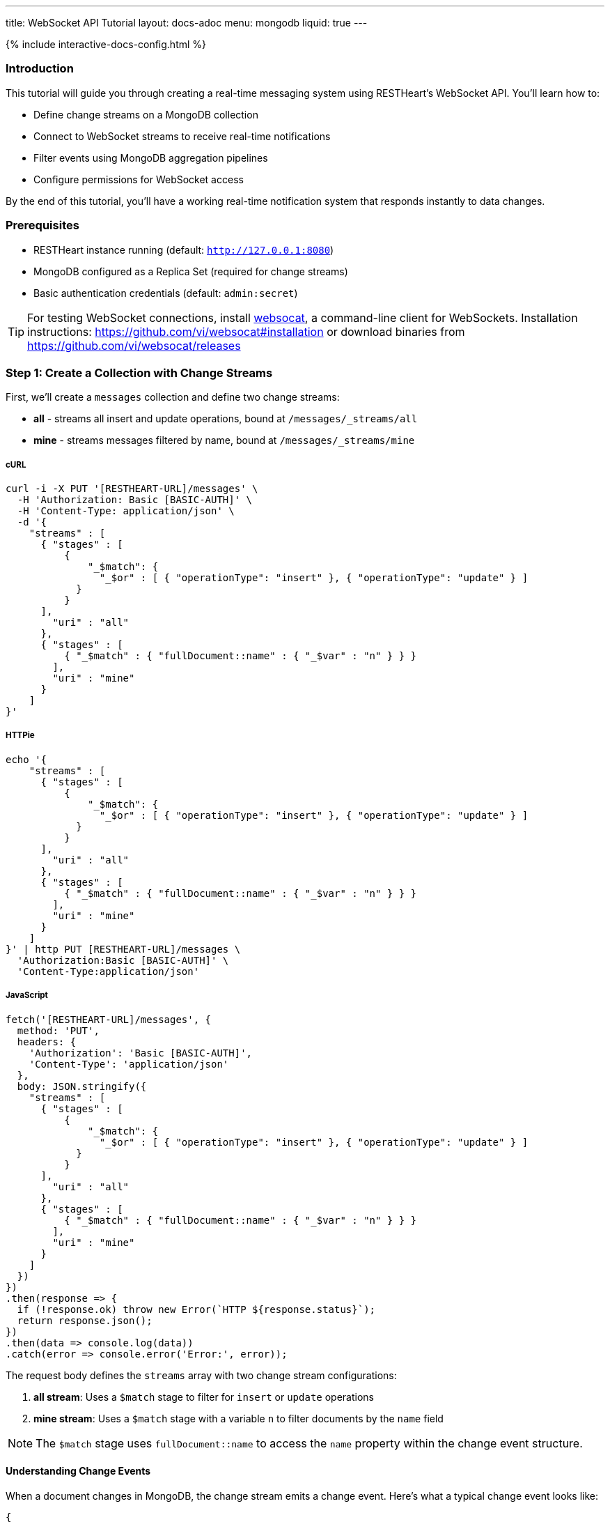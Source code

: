 ---
title: WebSocket API Tutorial
layout: docs-adoc
menu: mongodb
liquid: true
---

++++
<script defer src="https://cdn.jsdelivr.net/npm/alpinejs@3.x.x/dist/cdn.min.js"></script>
<script src="/js/interactive-docs-config.js"></script>
{% include interactive-docs-config.html %}
++++

:page-liquid:

=== Introduction

This tutorial will guide you through creating a real-time messaging system using RESTHeart's WebSocket API. You'll learn how to:

* Define change streams on a MongoDB collection
* Connect to WebSocket streams to receive real-time notifications
* Filter events using MongoDB aggregation pipelines
* Configure permissions for WebSocket access

By the end of this tutorial, you'll have a working real-time notification system that responds instantly to data changes.

=== Prerequisites

* RESTHeart instance running (default: `http://127.0.0.1:8080`)
* MongoDB configured as a Replica Set (required for change streams)
* Basic authentication credentials (default: `admin:secret`)

TIP: For testing WebSocket connections, install link:https://github.com/vi/websocat[websocat], a command-line client for WebSockets. Installation instructions: link:https://github.com/vi/websocat#installation[] or download binaries from link:https://github.com/vi/websocat/releases[]

=== Step 1: Create a Collection with Change Streams

First, we'll create a `messages` collection and define two change streams:

- *all* - streams all insert and update operations, bound at `/messages/_streams/all`
- *mine* - streams messages filtered by name, bound at `/messages/_streams/mine`



===== cURL

[source,bash]
----
curl -i -X PUT '[RESTHEART-URL]/messages' \
  -H 'Authorization: Basic [BASIC-AUTH]' \
  -H 'Content-Type: application/json' \
  -d '{
    "streams" : [
      { "stages" : [
          {
              "_$match": {
                "_$or" : [ { "operationType": "insert" }, { "operationType": "update" } ]
            }
          }
      ],
        "uri" : "all"
      },
      { "stages" : [
          { "_$match" : { "fullDocument::name" : { "_$var" : "n" } } }
        ],
        "uri" : "mine"
      }
    ]
}'
----

===== HTTPie

[source,bash]
----
echo '{
    "streams" : [
      { "stages" : [
          {
              "_$match": {
                "_$or" : [ { "operationType": "insert" }, { "operationType": "update" } ]
            }
          }
      ],
        "uri" : "all"
      },
      { "stages" : [
          { "_$match" : { "fullDocument::name" : { "_$var" : "n" } } }
        ],
        "uri" : "mine"
      }
    ]
}' | http PUT [RESTHEART-URL]/messages \
  'Authorization:Basic [BASIC-AUTH]' \
  'Content-Type:application/json'
----

===== JavaScript

[source,javascript]
----
fetch('[RESTHEART-URL]/messages', {
  method: 'PUT',
  headers: {
    'Authorization': 'Basic [BASIC-AUTH]',
    'Content-Type': 'application/json'
  },
  body: JSON.stringify({
    "streams" : [
      { "stages" : [
          {
              "_$match": {
                "_$or" : [ { "operationType": "insert" }, { "operationType": "update" } ]
            }
          }
      ],
        "uri" : "all"
      },
      { "stages" : [
          { "_$match" : { "fullDocument::name" : { "_$var" : "n" } } }
        ],
        "uri" : "mine"
      }
    ]
  })
})
.then(response => {
  if (!response.ok) throw new Error(`HTTP ${response.status}`);
  return response.json();
})
.then(data => console.log(data))
.catch(error => console.error('Error:', error));
----

The request body defines the `streams` array with two change stream configurations:

1. **all stream**: Uses a `$match` stage to filter for `insert` or `update` operations
2. **mine stream**: Uses a `$match` stage with a variable `n` to filter documents by the `name` field

NOTE: The `$match` stage uses `fullDocument::name` to access the `name` property within the change event structure.

==== Understanding Change Events

When a document changes in MongoDB, the change stream emits a change event. Here's what a typical change event looks like:

[source,json]
----
{
    "fullDocument": {
        "_id": { "$oid": "5e15ff5779ca449eb20fdd09" },
        "message": "hi uji, how are you?",
        "name": "uji",
        "_etag": { "$oid": "5e15ff57a2e5700c3459e801" }
    },
    "documentKey": {
        "_id": { "$oid": "5e15ff5779ca449eb20fdd09" }
    },
    "updateDescription": null,
    "operationType": "insert"
}
----

The change event contains:

* `fullDocument` - the complete document after the change
* `documentKey` - the `_id` of the changed document
* `operationType` - the type of operation (`insert`, `update`, `delete`, etc.)
* `updateDescription` - details about updated fields (for update operations)

This is why we use `fullDocument::name` in our match stage - we're accessing the `name` field within the `fullDocument` object.

=== Step 2: Verify the Change Streams

Let's verify that our change streams were created successfully by checking the collection metadata with the `SHAL` representation.

===== cURL

[source,bash]
----
curl -i -X GET '[RESTHEART-URL]/messages?rep=SHAL' \
  -H 'Authorization: Basic [BASIC-AUTH]'
----

===== HTTPie

[source,bash]
----
http GET [RESTHEART-URL]/messages rep==SHAL \
  'Authorization:Basic [BASIC-AUTH]'
----

===== JavaScript

[source,javascript]
----
fetch('[RESTHEART-URL]/messages?rep=SHAL', {
  method: 'GET',
  headers: {
    'Authorization': 'Basic [BASIC-AUTH]'
  }
})
.then(response => {
  if (!response.ok) throw new Error(`HTTP ${response.status}`);
  return response.json();
})
.then(data => console.log(data))
.catch(error => console.error('Error:', error));
----

You should see the `_links` property containing references to your change streams:

[source,json]
----
{
    "_links": {
        "all": {
            "href": "/messages/_streams/all"
        },
        "mine": {
            "href": "/messages/_streams/mine"
        }
    }
}
----

Great! The change streams are now configured and ready to use.

==== Optional: Using Conditional Stages

Alternatively, you can define a single change stream that returns either all messages or only those sent by a specific `name`, depending on whether a variable is provided. This is achieved using optional stages with the `$ifvar` operator:

[source,json]
----
{
  "streams" : [
    { "stages" : [
          { "$ifvar": [ "n", { "_$match" : { "fullDocument::name" : { "_$var" : "n" } } } ] }
        ],
        "uri" : "withOptionalStage"
      }
    ]
}
----

The `$ifvar` operator checks if the variable `n` is provided. If it is, the `$match` stage is applied; otherwise, all documents pass through.

=== Step 3: Connect to the Change Stream

Now let's connect to the change stream using WebSocket. We'll use `websocat` to establish a WebSocket connection.

==== Connecting with Authentication

Connect to the `all` stream using the default admin credentials:

[source,bash]
----
$ websocat --text - autoreconnect:ws://admin:secret@127.0.0.1:8080/messages/_streams/all
----

The connection is now established and waiting for events. The `autoreconnect:` prefix ensures the connection automatically reconnects if it drops.

=== Step 4: Configure Unauthenticated Access (Optional)

For public-facing applications or development purposes, you might want to allow WebSocket connections without authentication. Let's create an ACL permission for this.

===== cURL

[source,bash]
----
curl -i -X POST '[RESTHEART-URL]/acl' \
  -H 'Authorization: Basic [BASIC-AUTH]' \
  -H 'Content-Type: application/json' \
  -d '{
    "_id": "unauthenticatedCanConnectToMyWebSocket",
    "predicate": "path-prefix('"'"'/messages/_streams/all'"'"')",
    "priority": 0,
    "roles": [ "$unauthenticated" ]
}'
----

===== HTTPie

[source,bash]
----
echo '{
    "_id": "unauthenticatedCanConnectToMyWebSocket",
    "predicate": "path-prefix('"'"'/messages/_streams/all'"'"')",
    "priority": 0,
    "roles": [ "$unauthenticated" ]
}' | http POST [RESTHEART-URL]/acl \
  'Authorization:Basic [BASIC-AUTH]' \
  'Content-Type:application/json'
----

===== JavaScript

[source,javascript]
----
fetch('[RESTHEART-URL]/acl', {
  method: 'POST',
  headers: {
    'Authorization': 'Basic [BASIC-AUTH]',
    'Content-Type': 'application/json'
  },
  body: JSON.stringify({
    "_id": "unauthenticatedCanConnectToMyWebSocket",
    "predicate": "path-prefix('/messages/_streams/all')",
    "priority": 0,
    "roles": [ "$unauthenticated" ]
  })
})
.then(response => {
  if (!response.ok) throw new Error(`HTTP ${response.status}`);
  return response.json();
})
.then(data => console.log(data))
.catch(error => console.error('Error:', error));
----

This ACL permission grants the `$unauthenticated` role access to the WebSocket endpoint at `/messages/_streams/all`.

==== Testing Unauthenticated Connection

With this permission in place, you can now connect to the WebSocket without providing credentials:

[source,bash]
----
$ websocat --text - autoreconnect:ws://127.0.0.1:8080/messages/_streams/all
----

WARNING: Be careful when allowing unauthenticated access in production environments. Only use this for development or when appropriate security measures are in place.

=== Step 5: Test Real-Time Notifications

Now for the exciting part! Let's create a document and see the real-time notification in action.

Keep your WebSocket connection open in one terminal, then in another terminal, create a new message:

===== cURL

[source,bash]
----
curl -i -X POST '[RESTHEART-URL]/messages' \
  -H 'Authorization: Basic [BASIC-AUTH]' \
  -H 'Content-Type: application/json' \
  -d '{
    "message": "Hello WebSockets!",
    "name": "uji"
}'
----

===== HTTPie

[source,bash]
----
echo '{
    "message": "Hello WebSockets!",
    "name": "uji"
}' | http POST [RESTHEART-URL]/messages \
  'Authorization:Basic [BASIC-AUTH]' \
  'Content-Type:application/json'
----

===== JavaScript

[source,javascript]
----
fetch('[RESTHEART-URL]/messages', {
  method: 'POST',
  headers: {
    'Authorization': 'Basic [BASIC-AUTH]',
    'Content-Type': 'application/json'
  },
  body: JSON.stringify({
    "message": "Hello WebSockets!",
    "name": "uji"
  })
})
.then(response => {
  if (!response.ok) throw new Error(`HTTP ${response.status}`);
  return response.json();
})
.then(data => console.log(data))
.catch(error => console.error('Error:', error));
----

==== Observing the Real-Time Event

Immediately after creating the document, you should see the following output in your `websocat` terminal:

[source,bash]
----
$ websocat --text - autoreconnect:ws://127.0.0.1:8080/messages/_streams/all
{"fullDocument":{"_id":{"$oid":"62166d53ebdcd56455a1a7ab"},"message":"Hello WebSockets!","name":"uji","_etag":{"$oid":"62166d53ebdcd56455a1a7aa"}},"documentKey":{"_id":{"$oid":"62166d53ebdcd56455a1a7ab"}},"operationType":"insert"}
----

Success! The change event was received in real-time through the WebSocket connection.

=== Step 6: Using Filtered Streams with Variables

Remember the `mine` stream we created earlier? It uses a variable `n` to filter messages by name. Let's test it.

==== Connecting with a Query Parameter

Connect to the `mine` stream and pass the `n` variable as a query parameter:

[source,bash]
----
$ websocat --text - autoreconnect:ws://127.0.0.1:8080/messages/_streams/mine?n=uji
----

Now, only messages where `name` equals "uji" will be streamed to this WebSocket connection.

==== Testing the Filter

Create two messages with different names:

[source,bash]
----
# This message will be received (name=uji)
curl -X POST 'http://127.0.0.1:8080/messages' \
  -u admin:secret \
  -H 'Content-Type: application/json' \
  -d '{"message": "This is for uji", "name": "uji"}'

# This message will NOT be received (name=andrea)
curl -X POST 'http://127.0.0.1:8080/messages' \
  -u admin:secret \
  -H 'Content-Type: application/json' \
  -d '{"message": "This is for andrea", "name": "andrea"}'
----

Your WebSocket connection will only receive the first message because it matches the filter condition `name=uji`.

=== Summary

Congratulations! You've successfully:

* ✓ Created a MongoDB collection with change streams
* ✓ Defined aggregation pipelines to filter events
* ✓ Connected to WebSocket streams
* ✓ Configured ACL permissions for unauthenticated access
* ✓ Received real-time notifications when documents change
* ✓ Used query parameters to filter streamed events

=== Next Steps

Now that you understand the basics, you can:

* Explore more complex aggregation pipelines in change streams
* Build a web application using JavaScript WebSocket API (`new WebSocket(...)`)
* Implement authentication with JWT tokens for WebSocket connections
* Use change streams for real-time dashboards, chat applications, or live data feeds

For more information, check out:

* link:/docs/mongodb-websocket/[WebSocket API Overview]
* link:/docs/mongodb-websocket/change-streams[Change Streams Documentation]
* link:/docs/mongodb-websocket/variables[Using Variables in Change Streams]
